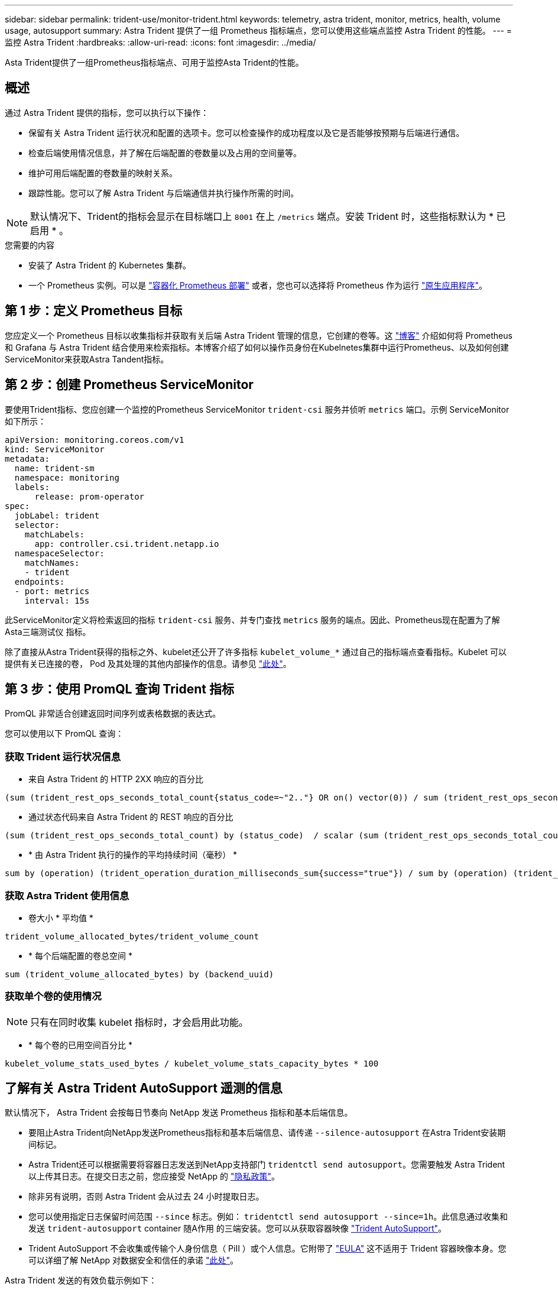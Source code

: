 ---
sidebar: sidebar 
permalink: trident-use/monitor-trident.html 
keywords: telemetry, astra trident, monitor, metrics, health, volume usage, autosupport 
summary: Astra Trident 提供了一组 Prometheus 指标端点，您可以使用这些端点监控 Astra Trident 的性能。 
---
= 监控 Astra Trident
:hardbreaks:
:allow-uri-read: 
:icons: font
:imagesdir: ../media/


[role="lead"]
Asta Trident提供了一组Prometheus指标端点、可用于监控Asta Trident的性能。



== 概述

通过 Astra Trident 提供的指标，您可以执行以下操作：

* 保留有关 Astra Trident 运行状况和配置的选项卡。您可以检查操作的成功程度以及它是否能够按预期与后端进行通信。
* 检查后端使用情况信息，并了解在后端配置的卷数量以及占用的空间量等。
* 维护可用后端配置的卷数量的映射关系。
* 跟踪性能。您可以了解 Astra Trident 与后端通信并执行操作所需的时间。



NOTE: 默认情况下、Trident的指标会显示在目标端口上 `8001` 在上 `/metrics` 端点。安装 Trident 时，这些指标默认为 * 已启用 * 。

.您需要的内容
* 安装了 Astra Trident 的 Kubernetes 集群。
* 一个 Prometheus 实例。可以是 https://github.com/prometheus-operator/prometheus-operator["容器化 Prometheus 部署"^] 或者，您也可以选择将 Prometheus 作为运行 https://prometheus.io/download/["原生应用程序"^]。




== 第 1 步：定义 Prometheus 目标

您应定义一个 Prometheus 目标以收集指标并获取有关后端 Astra Trident 管理的信息，它创建的卷等。这 https://netapp.io/2020/02/20/prometheus-and-trident/["博客"^] 介绍如何将 Prometheus 和 Grafana 与 Astra Trident 结合使用来检索指标。本博客介绍了如何以操作员身份在Kubelnetes集群中运行Prometheus、以及如何创建ServiceMonitor来获取Astra Tandent指标。



== 第 2 步：创建 Prometheus ServiceMonitor

要使用Trident指标、您应创建一个监控的Prometheus ServiceMonitor `trident-csi` 服务并侦听 `metrics` 端口。示例 ServiceMonitor 如下所示：

[listing]
----
apiVersion: monitoring.coreos.com/v1
kind: ServiceMonitor
metadata:
  name: trident-sm
  namespace: monitoring
  labels:
      release: prom-operator
spec:
  jobLabel: trident
  selector:
    matchLabels:
      app: controller.csi.trident.netapp.io
  namespaceSelector:
    matchNames:
    - trident
  endpoints:
  - port: metrics
    interval: 15s
----
此ServiceMonitor定义将检索返回的指标 `trident-csi` 服务、并专门查找 `metrics` 服务的端点。因此、Prometheus现在配置为了解Asta三端测试仪
指标。

除了直接从Astra Trident获得的指标之外、kubelet还公开了许多指标 `kubelet_volume_*` 通过自己的指标端点查看指标。Kubelet 可以提供有关已连接的卷， Pod 及其处理的其他内部操作的信息。请参见 https://kubernetes.io/docs/concepts/cluster-administration/monitoring/["此处"^]。



== 第 3 步：使用 PromQL 查询 Trident 指标

PromQL 非常适合创建返回时间序列或表格数据的表达式。

您可以使用以下 PromQL 查询：



=== 获取 Trident 运行状况信息

* 来自 Astra Trident 的 HTTP 2XX 响应的百分比


[listing]
----
(sum (trident_rest_ops_seconds_total_count{status_code=~"2.."} OR on() vector(0)) / sum (trident_rest_ops_seconds_total_count)) * 100
----
* 通过状态代码来自 Astra Trident 的 REST 响应的百分比


[listing]
----
(sum (trident_rest_ops_seconds_total_count) by (status_code)  / scalar (sum (trident_rest_ops_seconds_total_count))) * 100
----
* * 由 Astra Trident 执行的操作的平均持续时间（毫秒） *


[listing]
----
sum by (operation) (trident_operation_duration_milliseconds_sum{success="true"}) / sum by (operation) (trident_operation_duration_milliseconds_count{success="true"})
----


=== 获取 Astra Trident 使用信息

* 卷大小 * 平均值 *


[listing]
----
trident_volume_allocated_bytes/trident_volume_count
----
* * 每个后端配置的卷总空间 *


[listing]
----
sum (trident_volume_allocated_bytes) by (backend_uuid)
----


=== 获取单个卷的使用情况


NOTE: 只有在同时收集 kubelet 指标时，才会启用此功能。

* * 每个卷的已用空间百分比 *


[listing]
----
kubelet_volume_stats_used_bytes / kubelet_volume_stats_capacity_bytes * 100
----


== 了解有关 Astra Trident AutoSupport 遥测的信息

默认情况下， Astra Trident 会按每日节奏向 NetApp 发送 Prometheus 指标和基本后端信息。

* 要阻止Astra Trident向NetApp发送Prometheus指标和基本后端信息、请传递 `--silence-autosupport` 在Astra Trident安装期间标记。
* Astra Trident还可以根据需要将容器日志发送到NetApp支持部门 `tridentctl send autosupport`。您需要触发 Astra Trident 以上传其日志。在提交日志之前，您应接受 NetApp 的
https://www.netapp.com/company/legal/privacy-policy/["隐私政策"^]。
* 除非另有说明，否则 Astra Trident 会从过去 24 小时提取日志。
* 您可以使用指定日志保留时间范围 `--since` 标志。例如： `tridentctl send autosupport --since=1h`。此信息通过收集和发送 `trident-autosupport` container
随A作用 的三端安装。您可以从获取容器映像 https://hub.docker.com/r/netapp/trident-autosupport["Trident AutoSupport"^]。
* Trident AutoSupport 不会收集或传输个人身份信息（ PiII ）或个人信息。它附带了 https://www.netapp.com/us/media/enduser-license-agreement-worldwide.pdf["EULA"^] 这不适用于 Trident 容器映像本身。您可以详细了解 NetApp 对数据安全和信任的承诺 https://www.netapp.com/us/company/trust-center/index.aspx["此处"^]。


Astra Trident 发送的有效负载示例如下：

[listing]
----
---
items:
- backendUUID: ff3852e1-18a5-4df4-b2d3-f59f829627ed
  protocol: file
  config:
    version: 1
    storageDriverName: ontap-nas
    debug: false
    debugTraceFlags:
    disableDelete: false
    serialNumbers:
    - nwkvzfanek_SN
    limitVolumeSize: ''
  state: online
  online: true

----
* AutoSupport 消息将发送到 NetApp 的 AutoSupport 端点。如果您使用私有注册表存储容器映像、则可以使用 `--image-registry` 标志。
* 您也可以通过生成安装 YAML 文件来配置代理 URL 。可以使用完成此操作 `tridentctl install --generate-custom-yaml` 创建YAML文件并添加 `--proxy-url` 的参数 `trident-autosupport` 容器 `trident-deployment.yaml`。




== 禁用 Astra Trident 指标

要*禁止报告指标、应使用生成自定义YAML `--generate-custom-yaml` 标志)并对其进行编辑以删除 `--metrics` 用于调用的标志 `trident-main`
容器。
